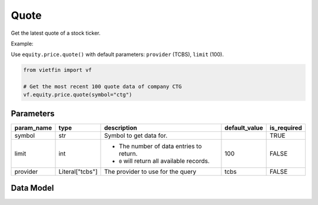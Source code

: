 Quote
==========

Get the latest quote of a stock ticker.

Example:

Use ``equity.price.quote()`` with default parameters: ``provider`` (TCBS), ``limit`` (100).

.. code-block:: python

    from vietfin import vf
    
    # Get the most recent 100 quote data of company CTG
    vf.equity.price.quote(symbol="ctg")

Parameters
----------

============ ================= ============================================ =============== ============= 
 param_name   type              description                                  default_value   is_required  
============ ================= ============================================ =============== ============= 
 symbol       str               Symbol to get data for.                                      TRUE         
 limit        int               - The number of data entries to return.      100             FALSE
                                - ``0`` will return all available records.         
 provider     Literal["tcbs"]   The provider to use for the query            tcbs            FALSE         
============ ================= ============================================ =============== =============

Data Model
----------

.. tab-set::

    .. tab-item:: TCBS

        =================== ======= ============= 
         field_name          type    description  
        =================== ======= ============= 
         time                time                 
         price               float                
         volume              int                  
         average_price       float                
         order_type          str                  
         order_count         int                  
         investor_type       str                  
         prev_price_change   float                
        =================== ======= ============= 

.. dropdown:: Explain data column's value

    Khi 1 lệnh lớn (từ Cá mập, tay to, tổ chức....) mua chủ động (hoặc bán chủ động) được đưa vào Sàn, thường thì nó sẽ được khớp với nhiều lệnh nhỏ đang chờ bán (hoặc chờ mua). Nếu chỉ nhìn realtime theo từng lệnh khớp riêng lẻ, thì sẽ không thể phát hiện được các lệnh to (của Cá mập, tay to...) vừa được đẩy vào Sàn. Vì vậy, chúng tôi "cộng dồn" các lệnh khớp này lại (phát sinh bởi 1 lệnh lớn chủ động vào sàn trong 1 khoảng thời gian rất nhanh) để giúp nhà đầu tư (a.k.a NĐT) phát hiện các lệnh lớn (của Cá mập, tay to....) chính xác hơn. Lệnh Cá mập sẽ được tô xanh (cho Mua chủ động) và đỏ (cho Bán chủ động).

    - ``investor_type``

        a. SHARK: nhà đầu tư tay to, tổ chức, đầu tư lớn, dẫn dắt thị trường. Giá trị 1 lệnh đặt > 1 tỷ đồng/lệnh đặt. Đồ thị 1N dùng số liệu 1 phút cho 60’ gần nhất; 1W là tổng mỗi 15’ cho 1 tuần; 1M là tổng hàng ngày cho 1 tháng.
        b. WOLF: nhà đầu tư kinh nghiệm, giá trị lệnh đặt cao. Giá trị 1 lệnh đặt từ 200 tr đến 1 tỷ đồng/lệnh đặt.
        c. SHEEP: nhà đầu tư nhỏ lẻ, giá trị giao dịch và mua bán chủ động thấp. Giá trị 1 lệnh đặt Mua hoặc Bán chủ động < 200 triệu đồng/lệnh đặt vào.
    
    - ``order_type``

        a. BU (Buy Up / Mua chủ động): là khi NĐT thực hiện chủ động mua lên qua việc đặt lệnh mua với giá bằng giá dư bán gần nhất để có thể khớp luôn. Như thế, giá khớp cho lệnh này thường sẽ đẩy giá khớp lên cao hơn thị giá trước đó.
        b. SD (Sell Down / Bán chủ động) là khi NĐT thực hiện chủ động Bán dưới giá hiện tại (hay thị giá) của cổ phiếu bằng việc đặt lệnh bán với giá bán bằng giá dư mua gần nhất để khớp ngay. Và như thế, thị giá sẽ bị kéo xuống thấp hơn so với thị giá trước đó. Thống kê khối lượng giao dich theo Mua CĐ và Bán CĐ dùng để đánh giá tương quan giữa cung (Bán CĐ) và cầu (Mua CĐ) trên giao dịch khớp lệnh thực tế, nhằm nhận định tương đối về sự vận động của xu hướng dòng tiền. Khi tỷ lệ % Mua CĐ trên (Tổng Mua và Bán CĐ) lớn hơn 50%, đồng nghĩa với việc thị trường đang có xu hướng mua vào nhiều hơn bán ra và ngược lại, qua đó xác định được dòng tiền vào/ra với mỗi cổ phiếu. Khi tỷ lệ này cao đột biến (>70% hay <30%) so với điểm cân bằng (50%) , đó là tín hiệu của việc mua hoặc bán bất chấp của thị trường.
    
    source: `vnstock <https://docs.vnstock.site/functions/technical/#du-lieu-khop-lenh-trong-ngay-giao-dich>`_